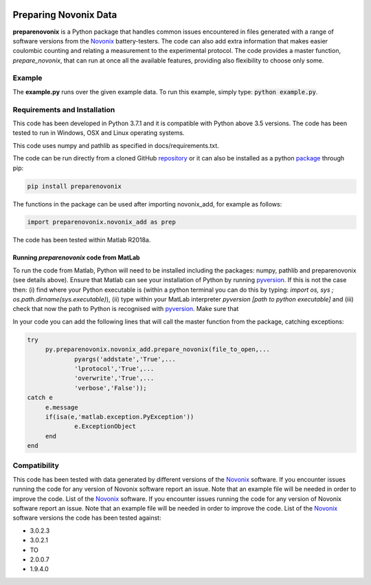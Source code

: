 |build| |coverage| |docs| |pypi| |zenodo| 

.. inclusion-marker-do-not-remove

Preparing Novonix Data
======================

**preparenovonix** is a Python package that handles common issues encountered in files generated with a range of software versions from the `Novonix`_
battery-testers. The code can also add extra information that makes
easier coulombic counting and relating a measurement to the experimental
protocol. The code provides a master function, *prepare_novonix*, that can run at once all the available features, providing also flexibility to choose only some. 

Example
-------

The **example.py** runs over the given example data. To run this
example, simply type: :code:`python example.py`.

Requirements and Installation
-----------------------------

This code has been developed in Python 3.7.1 and it is compatible with Python above 3.5 versions. The code has been tested to run in Windows, OSX and Linux operating systems. 

This code uses numpy and pathlib as specified in docs/requirements.txt.

The code can be run directly from a cloned GitHub `repository`_ or it can also be installed as a python `package`_ through pip:

.. code::

   pip install preparenovonix

The functions in the package can be used after importing novonix_add, for example as follows:

.. code-block:: python

   import preparenovonix.novonix_add as prep

The code has been tested within Matlab R2018a.

Running `preparenovonix` code from MatLab
~~~~~~~~~~~~~~~~~~~~~~~~~~~~~~~~~~~~~~~~~

To run the code from Matlab, Python will need to be installed including the packages: numpy, pathlib and preparenovonix (see details above). Ensure that Matlab can see your installation of Python by running `pyversion`_. If this is not the case then: (i) find where your Python executable is (within a python terminal you can do this by typing: `import os, sys ; os.path.dirname(sys.executable)`), (ii) type  within your MatLab interpreter `pyversion [path to python executable]` and (iii) check that now the path to Python is recognised with `pyversion`_. Make sure that 

In your code you can add the following lines that will call the master function from the package, catching exceptions: 

.. code-block:: Matlab

   try
	py.preparenovonix.novonix_add.prepare_novonix(file_to_open,...
		pyargs('addstate','True',...
		'lprotocol','True',...
                'overwrite','True',...
                'verbose','False'));
   catch e
	e.message
        if(isa(e,'matlab.exception.PyException'))
		e.ExceptionObject
        end
   end

Compatibility
-------------

This code has been tested with data generated by different versions of
the `Novonix`_ software. If you encounter issues running the code for
any version of Novonix software report an issue. Note that an example
file will be needed in order to improve the code. List of the `Novonix`_
software. If you encounter issues running the code for any version of Novonix software report an issue. Note that an example file will be needed in order to improve the code.
List of the `Novonix`_ software versions the code has been tested against:

-  3.0.2.3
-  3.0.2.1
-  TO
-  2.0.0.7
-  1.9.4.0

.. _Novonix: http://www.novonix.ca/

.. _pyversion: https://uk.mathworks.com/help/matlab/getting-started-with-python.html

.. _package: https://pypi.org/project/preparenovonix/

.. _repository: https://github.com/BatLabLancaster/preparenovonix

.. |build| image:: https://travis-ci.org/BatLabLancaster/preparenovonix.svg?branch=master
    :target: https://travis-ci.org/BatLabLancaster/preparenovonix

.. |coverage| image:: https://coveralls.io/repos/github/BatLabLancaster/preparenovonix/badge.svg?branch=master
    :target: https://coveralls.io/github/BatLabLancaster/preparenovonix?branch=master
	     
.. |docs| image:: https://readthedocs.org/projects/prepare-novonix-data/badge/?version=latest
   :target: https://prepare-novonix-data.readthedocs.io/en/latest/
   :alt: Documentation Status

.. |pypi| image:: https://badge.fury.io/py/preparenovonix.svg
    :target: https://pypi.org/project/preparenovonix/
	 
.. |zenodo| image:: https://zenodo.org/badge/186994865.svg
   :target: https://zenodo.org/badge/latestdoi/186994865
